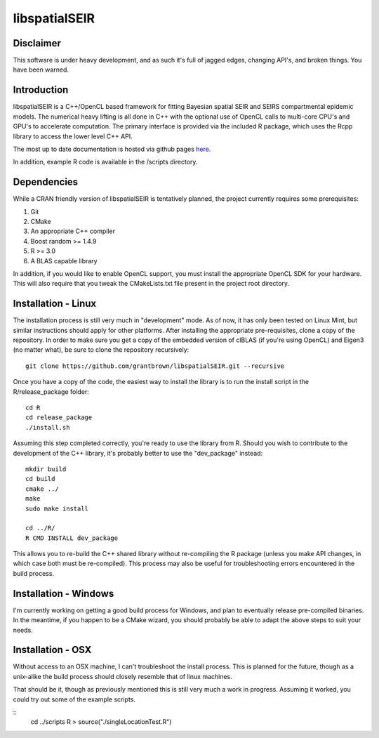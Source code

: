 libspatialSEIR
===============

Disclaimer
-----------
This software is under heavy development, and as such it's full of jagged edges, changing API's, and broken things.
You have been warned. 

Introduction
---------------

libspatialSEIR is a C++/OpenCL based framework for fitting Bayesian spatial SEIR and SEIRS compartmental epidemic models.
The numerical heavy lifting is all done in C++ with the optional use of OpenCL calls to multi-core CPU's and 
GPU's to accelerate computation. The primary interface is provided via the included R package, which uses the Rcpp 
library to access the lower level C++ API. 

The most up to date documentation is hosted via github pages here_.

.. _here: http://grantbrown.github.io/libspatialSEIR/

In addition, example R code is available in the /scripts directory.  

Dependencies 
-------------
While a CRAN friendly version of libspatialSEIR is tentatively planned, the project currently requires some prerequisites:

1. Git
2. CMake
3. An appropriate C++ compiler 
4. Boost random >= 1.4.9 
5. R >= 3.0
6. A BLAS capable library

In addition, if you would like to enable OpenCL support, you must install the appropriate OpenCL SDK for your hardware. This 
will also require that you tweak the CMakeLists.txt file present in the project root directory. 

Installation - Linux
-----------------------
The installation process is still very much in "development" mode. As of now, it has only been tested on Linux Mint, but similar instructions 
should apply for other platforms. After installing the appropriate pre-requisites, clone a copy of the repository. In order to make sure you 
get a copy of the embedded version of clBLAS (if you're using OpenCL) and Eigen3 (no matter what), be sure to clone the repository recursively:

::
    
    git clone https://github.com/grantbrown/libspatialSEIR.git --recursive


Once you have a copy of the code, the easiest way to install the library is to run the install script in the R/release_package folder: 


::
    
    cd R
    cd release_package
    ./install.sh


Assuming this step completed correctly, you're ready to use the library from R. Should you wish to contribute to the development of the
C++ library, it's probably better to use the "dev_package" instead:


:: 

    mkdir build
    cd build
    cmake ../
    make
    sudo make install

    cd ../R/
    R CMD INSTALL dev_package

This allows you to re-build the C++ shared library without re-compiling the R package (unless you make API changes, in which case both must be re-compiled).
This process may also be useful for troubleshooting errors encountered in the build process. 


Installation - Windows
-------------------------
I'm currently working on getting a good build process for Windows, and plan to eventually release pre-compiled binaries. In the meantime, if you happen to be a CMake wizard, you should probably be able to adapt the above steps to suit your needs.   


Installation - OSX
-------------------------
Without access to an OSX machine, I can't troubleshoot the install process. This is planned for the future, though as a unix-alike the build process should closely resemble that of linux machines. 




That should be it, though as previously mentioned this is still very much a work in progress. Assuming it worked, you could try out some of
the example scripts. 

::     
    cd ../scripts
    R
    > source("./singleLocationTest.R")


